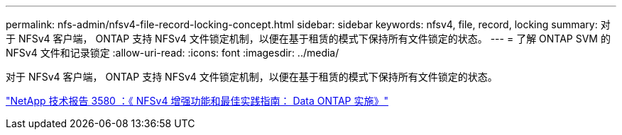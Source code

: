 ---
permalink: nfs-admin/nfsv4-file-record-locking-concept.html 
sidebar: sidebar 
keywords: nfsv4, file, record, locking 
summary: 对于 NFSv4 客户端， ONTAP 支持 NFSv4 文件锁定机制，以便在基于租赁的模式下保持所有文件锁定的状态。 
---
= 了解 ONTAP SVM 的 NFSv4 文件和记录锁定
:allow-uri-read: 
:icons: font
:imagesdir: ../media/


[role="lead"]
对于 NFSv4 客户端， ONTAP 支持 NFSv4 文件锁定机制，以便在基于租赁的模式下保持所有文件锁定的状态。

https://www.netapp.com/pdf.html?item=/media/16398-tr-3580pdf.pdf["NetApp 技术报告 3580 ：《 NFSv4 增强功能和最佳实践指南： Data ONTAP 实施》"^]
